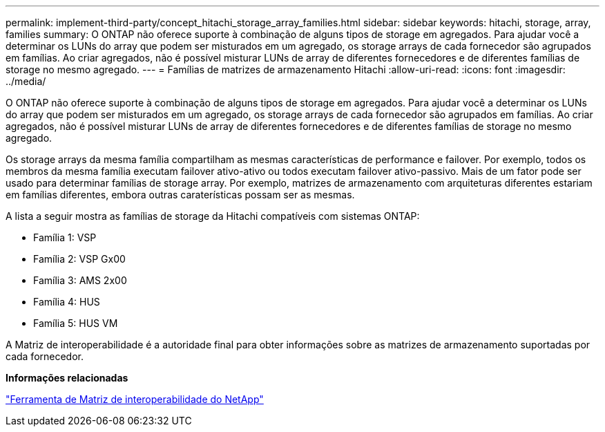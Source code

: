 ---
permalink: implement-third-party/concept_hitachi_storage_array_families.html 
sidebar: sidebar 
keywords: hitachi, storage, array, families 
summary: O ONTAP não oferece suporte à combinação de alguns tipos de storage em agregados. Para ajudar você a determinar os LUNs do array que podem ser misturados em um agregado, os storage arrays de cada fornecedor são agrupados em famílias. Ao criar agregados, não é possível misturar LUNs de array de diferentes fornecedores e de diferentes famílias de storage no mesmo agregado. 
---
= Famílias de matrizes de armazenamento Hitachi
:allow-uri-read: 
:icons: font
:imagesdir: ../media/


[role="lead"]
O ONTAP não oferece suporte à combinação de alguns tipos de storage em agregados. Para ajudar você a determinar os LUNs do array que podem ser misturados em um agregado, os storage arrays de cada fornecedor são agrupados em famílias. Ao criar agregados, não é possível misturar LUNs de array de diferentes fornecedores e de diferentes famílias de storage no mesmo agregado.

Os storage arrays da mesma família compartilham as mesmas características de performance e failover. Por exemplo, todos os membros da mesma família executam failover ativo-ativo ou todos executam failover ativo-passivo. Mais de um fator pode ser usado para determinar famílias de storage array. Por exemplo, matrizes de armazenamento com arquiteturas diferentes estariam em famílias diferentes, embora outras caraterísticas possam ser as mesmas.

A lista a seguir mostra as famílias de storage da Hitachi compatíveis com sistemas ONTAP:

* Família 1: VSP
* Família 2: VSP Gx00
* Família 3: AMS 2x00
* Família 4: HUS
* Família 5: HUS VM


A Matriz de interoperabilidade é a autoridade final para obter informações sobre as matrizes de armazenamento suportadas por cada fornecedor.

*Informações relacionadas*

https://mysupport.netapp.com/matrix["Ferramenta de Matriz de interoperabilidade do NetApp"]
